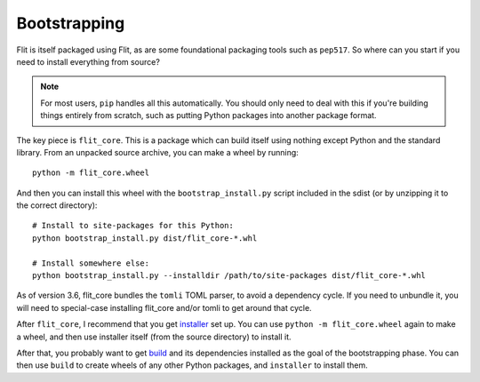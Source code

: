 Bootstrapping
=============

Flit is itself packaged using Flit, as are some foundational packaging tools
such as ``pep517``. So where can you start if you need to install everything
from source?

.. note::

   For most users, ``pip`` handles all this automatically. You should only need
   to deal with this if you're building things entirely from scratch, such as
   putting Python packages into another package format.

The key piece is ``flit_core``. This is a package which can build itself using
nothing except Python and the standard library. From an unpacked source archive,
you can make a wheel by running::

    python -m flit_core.wheel

And then you can install this wheel with the ``bootstrap_install.py`` script
included in the sdist (or by unzipping it to the correct directory)::

    # Install to site-packages for this Python:
    python bootstrap_install.py dist/flit_core-*.whl

    # Install somewhere else:
    python bootstrap_install.py --installdir /path/to/site-packages dist/flit_core-*.whl

As of version 3.6, flit_core bundles the ``tomli`` TOML parser, to avoid a
dependency cycle. If you need to unbundle it, you will need to special-case
installing flit_core and/or tomli to get around that cycle.

After ``flit_core``, I recommend that you get `installer
<https://pypi.org/project/installer/>`_ set up. You can use
``python -m flit_core.wheel`` again to make a wheel, and then use installer
itself (from the source directory) to install it.

After that, you probably want to get `build <https://pypi.org/project/build/>`_
and its dependencies installed as the goal of the bootstrapping phase. You can
then use ``build`` to create wheels of any other Python packages, and
``installer`` to install them.
